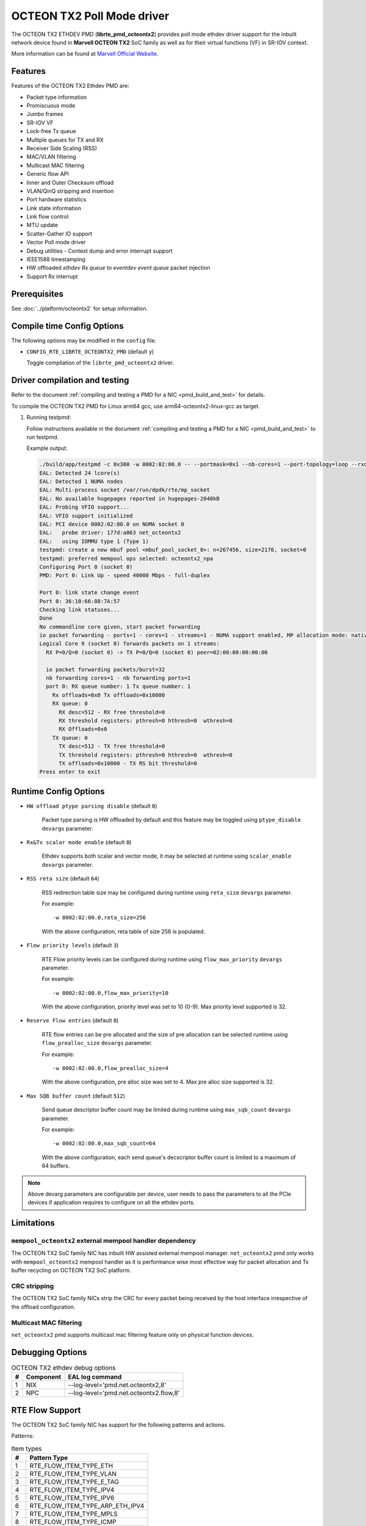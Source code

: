 ..  SPDX-License-Identifier: BSD-3-Clause
    Copyright(C) 2019 Marvell International Ltd.

OCTEON TX2 Poll Mode driver
===========================

The OCTEON TX2 ETHDEV PMD (**librte_pmd_octeontx2**) provides poll mode ethdev
driver support for the inbuilt network device found in **Marvell OCTEON TX2**
SoC family as well as for their virtual functions (VF) in SR-IOV context.

More information can be found at `Marvell Official Website
<https://www.marvell.com/embedded-processors/infrastructure-processors>`_.

Features
--------

Features of the OCTEON TX2 Ethdev PMD are:

- Packet type information
- Promiscuous mode
- Jumbo frames
- SR-IOV VF
- Lock-free Tx queue
- Multiple queues for TX and RX
- Receiver Side Scaling (RSS)
- MAC/VLAN filtering
- Multicast MAC filtering
- Generic flow API
- Inner and Outer Checksum offload
- VLAN/QinQ stripping and insertion
- Port hardware statistics
- Link state information
- Link flow control
- MTU update
- Scatter-Gather IO support
- Vector Poll mode driver
- Debug utilities - Context dump and error interrupt support
- IEEE1588 timestamping
- HW offloaded `ethdev Rx queue` to `eventdev event queue` packet injection
- Support Rx interrupt

Prerequisites
-------------

See :doc:`../platform/octeontx2` for setup information.

Compile time Config Options
---------------------------

The following options may be modified in the ``config`` file.

- ``CONFIG_RTE_LIBRTE_OCTEONTX2_PMD`` (default ``y``)

  Toggle compilation of the ``librte_pmd_octeontx2`` driver.

Driver compilation and testing
------------------------------

Refer to the document :ref:`compiling and testing a PMD for a NIC <pmd_build_and_test>`
for details.

To compile the OCTEON TX2 PMD for Linux arm64 gcc,
use arm64-octeontx2-linux-gcc as target.

#. Running testpmd:

   Follow instructions available in the document
   :ref:`compiling and testing a PMD for a NIC <pmd_build_and_test>`
   to run testpmd.

   Example output:

   .. code-block:: console

      ./build/app/testpmd -c 0x300 -w 0002:02:00.0 -- --portmask=0x1 --nb-cores=1 --port-topology=loop --rxq=1 --txq=1
      EAL: Detected 24 lcore(s)
      EAL: Detected 1 NUMA nodes
      EAL: Multi-process socket /var/run/dpdk/rte/mp_socket
      EAL: No available hugepages reported in hugepages-2048kB
      EAL: Probing VFIO support...
      EAL: VFIO support initialized
      EAL: PCI device 0002:02:00.0 on NUMA socket 0
      EAL:   probe driver: 177d:a063 net_octeontx2
      EAL:   using IOMMU type 1 (Type 1)
      testpmd: create a new mbuf pool <mbuf_pool_socket_0>: n=267456, size=2176, socket=0
      testpmd: preferred mempool ops selected: octeontx2_npa
      Configuring Port 0 (socket 0)
      PMD: Port 0: Link Up - speed 40000 Mbps - full-duplex

      Port 0: link state change event
      Port 0: 36:10:66:88:7A:57
      Checking link statuses...
      Done
      No commandline core given, start packet forwarding
      io packet forwarding - ports=1 - cores=1 - streams=1 - NUMA support enabled, MP allocation mode: native
      Logical Core 9 (socket 0) forwards packets on 1 streams:
        RX P=0/Q=0 (socket 0) -> TX P=0/Q=0 (socket 0) peer=02:00:00:00:00:00

        io packet forwarding packets/burst=32
        nb forwarding cores=1 - nb forwarding ports=1
        port 0: RX queue number: 1 Tx queue number: 1
          Rx offloads=0x0 Tx offloads=0x10000
          RX queue: 0
            RX desc=512 - RX free threshold=0
            RX threshold registers: pthresh=0 hthresh=0  wthresh=0
            RX Offloads=0x0
          TX queue: 0
            TX desc=512 - TX free threshold=0
            TX threshold registers: pthresh=0 hthresh=0  wthresh=0
            TX offloads=0x10000 - TX RS bit threshold=0
      Press enter to exit

Runtime Config Options
----------------------

- ``HW offload ptype parsing disable`` (default ``0``)

   Packet type parsing is HW offloaded by default and this feature may be toggled
   using ``ptype_disable`` ``devargs`` parameter.

- ``Rx&Tx scalar mode enable`` (default ``0``)

   Ethdev supports both scalar and vector mode, it may be selected at runtime
   using ``scalar_enable`` ``devargs`` parameter.

- ``RSS reta size`` (default ``64``)

   RSS redirection table size may be configured during runtime using ``reta_size``
   ``devargs`` parameter.

   For example::

      -w 0002:02:00.0,reta_size=256

   With the above configuration, reta table of size 256 is populated.

- ``Flow priority levels`` (default ``3``)

   RTE Flow priority levels can be configured during runtime using
   ``flow_max_priority`` ``devargs`` parameter.

   For example::

      -w 0002:02:00.0,flow_max_priority=10

   With the above configuration, priority level was set to 10 (0-9). Max
   priority level supported is 32.

- ``Reserve Flow entries`` (default ``8``)

   RTE flow entries can be pre allocated and the size of pre allocation can be
   selected runtime using ``flow_prealloc_size`` ``devargs`` parameter.

   For example::

      -w 0002:02:00.0,flow_prealloc_size=4

   With the above configuration, pre alloc size was set to 4. Max pre alloc
   size supported is 32.

- ``Max SQB buffer count`` (default ``512``)

   Send queue descriptor buffer count may be limited during runtime using
   ``max_sqb_count`` ``devargs`` parameter.

   For example::

      -w 0002:02:00.0,max_sqb_count=64

   With the above configuration, each send queue's decscriptor buffer count is
   limited to a maximum of 64 buffers.


.. note::

   Above devarg parameters are configurable per device, user needs to pass the
   parameters to all the PCIe devices if application requires to configure on
   all the ethdev ports.

Limitations
-----------

``mempool_octeontx2`` external mempool handler dependency
~~~~~~~~~~~~~~~~~~~~~~~~~~~~~~~~~~~~~~~~~~~~~~~~~~~~~~~~~

The OCTEON TX2 SoC family NIC has inbuilt HW assisted external mempool manager.
``net_octeontx2`` pmd only works with ``mempool_octeontx2`` mempool handler
as it is performance wise most effective way for packet allocation and Tx buffer
recycling on OCTEON TX2 SoC platform.

CRC stripping
~~~~~~~~~~~~~

The OCTEON TX2 SoC family NICs strip the CRC for every packet being received by
the host interface irrespective of the offload configuration.

Multicast MAC filtering
~~~~~~~~~~~~~~~~~~~~~~~

``net_octeontx2`` pmd supports multicast mac filtering feature only on physical
function devices.

Debugging Options
-----------------

.. _table_octeontx2_ethdev_debug_options:

.. table:: OCTEON TX2 ethdev debug options

   +---+------------+-------------------------------------------------------+
   | # | Component  | EAL log command                                       |
   +===+============+=======================================================+
   | 1 | NIX        | --log-level='pmd\.net.octeontx2,8'                    |
   +---+------------+-------------------------------------------------------+
   | 2 | NPC        | --log-level='pmd\.net.octeontx2\.flow,8'              |
   +---+------------+-------------------------------------------------------+

RTE Flow Support
----------------

The OCTEON TX2 SoC family NIC has support for the following patterns and
actions.

Patterns:

.. _table_octeontx2_supported_flow_item_types:

.. table:: Item types

   +----+--------------------------------+
   | #  | Pattern Type                   |
   +====+================================+
   | 1  | RTE_FLOW_ITEM_TYPE_ETH         |
   +----+--------------------------------+
   | 2  | RTE_FLOW_ITEM_TYPE_VLAN        |
   +----+--------------------------------+
   | 3  | RTE_FLOW_ITEM_TYPE_E_TAG       |
   +----+--------------------------------+
   | 4  | RTE_FLOW_ITEM_TYPE_IPV4        |
   +----+--------------------------------+
   | 5  | RTE_FLOW_ITEM_TYPE_IPV6        |
   +----+--------------------------------+
   | 6  | RTE_FLOW_ITEM_TYPE_ARP_ETH_IPV4|
   +----+--------------------------------+
   | 7  | RTE_FLOW_ITEM_TYPE_MPLS        |
   +----+--------------------------------+
   | 8  | RTE_FLOW_ITEM_TYPE_ICMP        |
   +----+--------------------------------+
   | 9  | RTE_FLOW_ITEM_TYPE_UDP         |
   +----+--------------------------------+
   | 10 | RTE_FLOW_ITEM_TYPE_TCP         |
   +----+--------------------------------+
   | 11 | RTE_FLOW_ITEM_TYPE_SCTP        |
   +----+--------------------------------+
   | 12 | RTE_FLOW_ITEM_TYPE_ESP         |
   +----+--------------------------------+
   | 13 | RTE_FLOW_ITEM_TYPE_GRE         |
   +----+--------------------------------+
   | 14 | RTE_FLOW_ITEM_TYPE_NVGRE       |
   +----+--------------------------------+
   | 15 | RTE_FLOW_ITEM_TYPE_VXLAN       |
   +----+--------------------------------+
   | 16 | RTE_FLOW_ITEM_TYPE_GTPC        |
   +----+--------------------------------+
   | 17 | RTE_FLOW_ITEM_TYPE_GTPU        |
   +----+--------------------------------+
   | 18 | RTE_FLOW_ITEM_TYPE_GENEVE      |
   +----+--------------------------------+
   | 19 | RTE_FLOW_ITEM_TYPE_VXLAN_GPE   |
   +----+--------------------------------+
   | 20 | RTE_FLOW_ITEM_TYPE_IPV6_EXT    |
   +----+--------------------------------+
   | 21 | RTE_FLOW_ITEM_TYPE_VOID        |
   +----+--------------------------------+
   | 22 | RTE_FLOW_ITEM_TYPE_ANY         |
   +----+--------------------------------+
   | 23 | RTE_FLOW_ITEM_TYPE_GRE_KEY     |
   +----+--------------------------------+

.. note::

   ``RTE_FLOW_ITEM_TYPE_GRE_KEY`` works only when checksum and routing
   bits in the GRE header are equal to 0.

Actions:

.. _table_octeontx2_supported_ingress_action_types:

.. table:: Ingress action types

   +----+--------------------------------+
   | #  | Action Type                    |
   +====+================================+
   | 1  | RTE_FLOW_ACTION_TYPE_VOID      |
   +----+--------------------------------+
   | 2  | RTE_FLOW_ACTION_TYPE_MARK      |
   +----+--------------------------------+
   | 3  | RTE_FLOW_ACTION_TYPE_FLAG      |
   +----+--------------------------------+
   | 4  | RTE_FLOW_ACTION_TYPE_COUNT     |
   +----+--------------------------------+
   | 5  | RTE_FLOW_ACTION_TYPE_DROP      |
   +----+--------------------------------+
   | 6  | RTE_FLOW_ACTION_TYPE_QUEUE     |
   +----+--------------------------------+
   | 7  | RTE_FLOW_ACTION_TYPE_RSS       |
   +----+--------------------------------+
   | 8  | RTE_FLOW_ACTION_TYPE_SECURITY  |
   +----+--------------------------------+
   | 9  | RTE_FLOW_ACTION_TYPE_PF        |
   +----+--------------------------------+
   | 10 | RTE_FLOW_ACTION_TYPE_VF        |
   +----+--------------------------------+

.. _table_octeontx2_supported_egress_action_types:

.. table:: Egress action types

   +----+--------------------------------+
   | #  | Action Type                    |
   +====+================================+
   | 1  | RTE_FLOW_ACTION_TYPE_COUNT     |
   +----+--------------------------------+
   | 2  | RTE_FLOW_ACTION_TYPE_DROP      |
   +----+--------------------------------+
